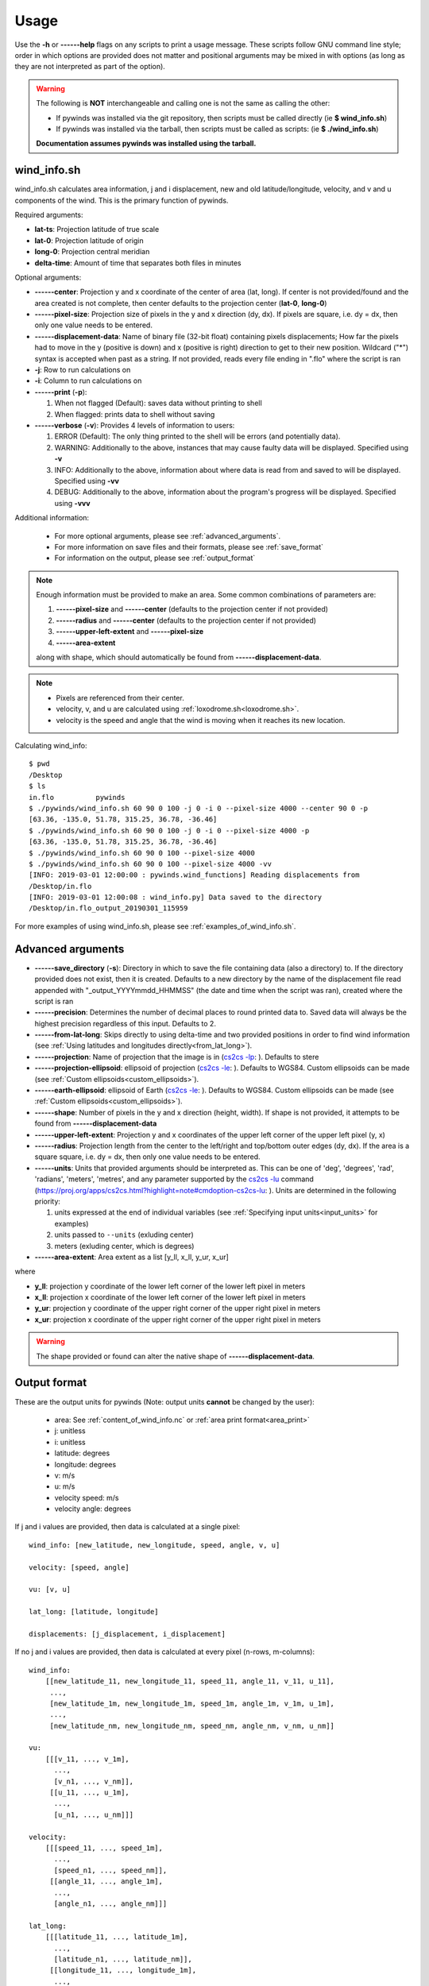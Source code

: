 Usage
=====

Use the **-h** or **------help** flags on any scripts to print a usage message. These scripts follow
GNU command line style; order in which options are provided does not matter and positional arguments may be mixed
in with options (as long as they are not interpreted as part of the option).

.. warning::

    The following is **NOT** interchangeable and calling one is not the same as calling the other:

    * If pywinds was installed via the git repository, then scripts must be called directly (ie **$ wind_info.sh**)
    * If pywinds was installed via the tarball, then scripts must be called as scripts: (ie **$ ./wind_info.sh**)

    **Documentation assumes pywinds was installed using the tarball.**

.. _wind_info.sh:

wind_info.sh
------------
wind_info.sh calculates area information, j and i displacement, new and old latitude/longitude, velocity, and
v and u components of the wind. This is the primary function of pywinds.

Required arguments:

* **lat-ts**: Projection latitude of true scale
* **lat-0**: Projection latitude of origin
* **long-0**: Projection central meridian
* **delta-time**: Amount of time that separates both files in minutes

Optional arguments:

* **------center**: Projection y and x coordinate of the center of area (lat, long). If center is not provided/found
  and the area created is not complete, then center defaults to the projection center (**lat-0**, **long-0**)
* **------pixel-size**: Projection size of pixels in the y and x direction (dy, dx). If pixels are square, i.e. dy = dx,
  then only one value needs to be entered.
* **------displacement-data**: Name of binary file (32-bit float) containing pixels displacements; How far the
  pixels had to move in the y (positive is down) and x (positive is right) direction to get to their new position.
  Wildcard ("*") syntax is accepted when past as a string. If not provided, reads every file ending in ".flo"
  where the script is ran
* **-j**: Row to run calculations on
* **-i**: Column to run calculations on
* **------print** (**-p**):

  1. When not flagged (Default): saves data without printing to shell
  2. When flagged: prints data to shell without saving
* **------verbose** (**-v**): Provides 4 levels of information to users:

  1. ERROR (Default): The only thing printed to the shell will be errors (and potentially data).
  2. WARNING: Additionally to the above, instances that may cause faulty data will be displayed.
     Specified using **-v**
  3. INFO: Additionally to the above, information about where data is read from and saved to will be displayed.
     Specified using **-vv**
  4. DEBUG: Additionally to the above, information about the program's progress will be displayed.
     Specified using **-vvv**

Additional information:

    * For more optional arguments, please see :ref:`advanced_arguments`.
    * For more information on save files and their formats, please see :ref:`save_format`
    * For information on the output, please see :ref:`output_format`

.. _area_information_note:

.. note::

    Enough information must be provided to make an area. Some common combinations of parameters are:

    1. **------pixel-size** and **------center** (defaults to the projection center if not provided)
    2. **------radius** and **------center** (defaults to the projection center if not provided)
    3. **------upper-left-extent** and **------pixel-size**
    4. **------area-extent**

    along with shape, which should automatically be found from **------displacement-data**.

.. note::

    * Pixels are referenced from their center.
    * velocity, v, and u are calculated using :ref:`loxodrome.sh<loxodrome.sh>`.
    * velocity is the speed and angle that the wind is moving when it reaches its new location.

Calculating wind_info::

    $ pwd
    /Desktop
    $ ls
    in.flo	    pywinds
    $ ./pywinds/wind_info.sh 60 90 0 100 -j 0 -i 0 --pixel-size 4000 --center 90 0 -p
    [63.36, -135.0, 51.78, 315.25, 36.78, -36.46]
    $ ./pywinds/wind_info.sh 60 90 0 100 -j 0 -i 0 --pixel-size 4000 -p
    [63.36, -135.0, 51.78, 315.25, 36.78, -36.46]
    $ ./pywinds/wind_info.sh 60 90 0 100 --pixel-size 4000
    $ ./pywinds/wind_info.sh 60 90 0 100 --pixel-size 4000 -vv
    [INFO: 2019-03-01 12:00:00 : pywinds.wind_functions] Reading displacements from
    /Desktop/in.flo
    [INFO: 2019-03-01 12:00:08 : wind_info.py] Data saved to the directory
    /Desktop/in.flo_output_20190301_115959


For more examples of using wind_info.sh, please see :ref:`examples_of_wind_info.sh`.

.. _advanced_arguments:

Advanced arguments
------------------

.. |cs2cs_lu.png| image:: cs2cs_lu
   :target: _static/cs2cs_lu.png

.. |cs2cs_le.png| image:: cs2cs_le
   :target: _static/cs2cs_le.png

.. |cs2cs_lp.png| image:: cs2cs_lp
   :target: _static/cs2cs_lp.png

* **------save_directory** (**-s**): Directory in which to save the file containing data (also a directory) to.
  If the directory provided does not exist, then it is created. Defaults to a new directory by the name of
  the displacement file read appended with "_output_YYYYmmdd_HHMMSS" (the date and time when the script was ran),
  created where the script is ran
* **------precision**: Determines the number of decimal places to round printed data to. Saved data will always
  be the highest precision regardless of this input. Defaults to 2.
* **------from-lat-long**: Skips directly to using delta-time and two provided positions in order to find
  wind information (see :ref:`Using latitudes and longitudes directly<from_lat_long>`).
* **------projection**: Name of projection that the image is in
  (`cs2cs -lp <https://proj.org/apps/cs2cs.html?highlight=note#cmdoption-cs2cs-lp>`_: |cs2cs_lp.png|).
  Defaults to stere
* **------projection-ellipsoid**: ellipsoid of projection
  (`cs2cs -le <https://proj.org/apps/cs2cs.html?highlight=note#cmdoption-cs2cs-le>`_: |cs2cs_le.png|).
  Defaults to WGS84. Custom ellipsoids can be made (see :ref:`Custom ellipsoids<custom_ellipsoids>`).
* **------earth-ellipsoid**: ellipsoid of Earth
  (`cs2cs -le <https://proj.org/apps/cs2cs.html?highlight=note#cmdoption-cs2cs-le>`_: |cs2cs_le.png|).
  Defaults to WGS84. Custom ellipsoids can be made (see :ref:`Custom ellipsoids<custom_ellipsoids>`).
* **------shape**: Number of pixels in the y and x direction (height, width). If shape is not provided,
  it attempts to be found from **------displacement-data**
* **------upper-left-extent**: Projection y and x coordinates of the upper left corner of the upper left pixel (y, x)
* **------radius**: Projection length from the center to the left/right and top/bottom outer edges (dy, dx).
  If the area is a square square, i.e. dy = dx, then only one value needs to be entered.
* **------units**: Units that provided arguments should be interpreted as. This can be
  one of 'deg', 'degrees', 'rad', 'radians', 'meters', 'metres', and any
  parameter supported by the `cs2cs -lu <https://proj4.org/apps/cs2cs.html#cmdoption-cs2cs-lu>`_
  command (`<https://proj.org/apps/cs2cs.html?highlight=note#cmdoption-cs2cs-lu>`_: |cs2cs_lu.png|).
  Units are determined in the following priority:

  1. units expressed at the end of individual variables (see :ref:`Specifying input units<input_units>` for examples)
  2. units passed to ``--units`` (exluding center)
  3. meters (exluding center, which is degrees)
* **------area-extent**: Area extent as a list [y_ll, x_ll, y_ur, x_ur]

where

* **y_ll**: projection y coordinate of the lower left corner of the lower left pixel in meters
* **x_ll**: projection x coordinate of the lower left corner of the lower left pixel in meters
* **y_ur**: projection y coordinate of the upper right corner of the upper right pixel in meters
* **x_ur**: projection x coordinate of the upper right corner of the upper right pixel in meters

.. warning::

    The shape provided or found can alter the native shape of **------displacement-data**.


.. _output_format:

Output format
-------------

These are the output units for pywinds (Note: output units **cannot** be changed by the user):

    * area: See :ref:`content_of_wind_info.nc` or  :ref:`area print format<area_print>`
    * j: unitless
    * i: unitless
    * latitude: degrees
    * longitude: degrees
    * v: m/s
    * u: m/s
    * velocity speed: m/s
    * velocity angle: degrees

If j and i values are provided, then data is calculated at a single pixel:

::

    wind_info: [new_latitude, new_longitude, speed, angle, v, u]

    velocity: [speed, angle]

    vu: [v, u]

    lat_long: [latitude, longitude]

    displacements: [j_displacement, i_displacement]

If no j and i values are provided, then data is calculated at every pixel (n-rows, m-columns):

::

    wind_info:
        [[new_latitude_11, new_longitude_11, speed_11, angle_11, v_11, u_11],
         ...,
         [new_latitude_1m, new_longitude_1m, speed_1m, angle_1m, v_1m, u_1m],
         ...,
         [new_latitude_nm, new_longitude_nm, speed_nm, angle_nm, v_nm, u_nm]]

    vu:
        [[[v_11, ..., v_1m],
          ...,
          [v_n1, ..., v_nm]],
         [[u_11, ..., u_1m],
          ...,
          [u_n1, ..., u_nm]]]

    velocity:
        [[[speed_11, ..., speed_1m],
          ...,
          [speed_n1, ..., speed_nm]],
         [[angle_11, ..., angle_1m],
          ...,
          [angle_n1, ..., angle_nm]]]

    lat_long:
        [[[latitude_11, ..., latitude_1m],
          ...,
          [latitude_n1, ..., latitude_nm]],
         [[longitude_11, ..., longitude_1m],
          ...,
          [longitude_n1, ..., longitude_nm]]]

    displacements:
        [[[j_displacement_11, ..., j_displacement_1m],
          ...,
          [j_displacement_n1, ..., j_displacement_nm]],
         [[i_displacement_11, ..., i_displacement_1m],
          ...,
          [i_displacement_n1, ..., i_displacement_nm]]]

.. _area_print:

Area is printed in a different format than it is saved::

    projection:
    lat-ts (degrees):
    lat-0 (degrees):
    long-0 (degrees):
    equatorial-radius (meters):
    eccentricity:
    inverse-flattening:
    shape:
    area-extent (degrees):
    pixel-size (meters):
    center (degrees):


.. _save_format:

Save format
-----------

wind_info.sh saves data to ::

    Text files: polar_stereographic.txt, j_displacement.txt, i_displacement.txt,
                new_latitude.txt, new_longitude.txt, old_latitude.txt, old_longitude.txt,
                v.txt, u.txt, speed.txt, angle.txt, wind_info.txt

    netcdf4 file: wind_info.nc


**All files are saved to --save_directory (see :ref:`advanced_arguments`)**

.. note::

    Data is saved in the order given by "Text files" above, which means that if not enough information
    was provided or an error occurs, data up to that point will be saved.

.. note::

    If re-saving data or saving data with the same **displacement-data** name, it is best to manually
    delete or rename the directory that old data was saved to. This ensures that the directory only
    contains that file's data (in conjunction with the above note).

Text files:

    * Text files are saved as comma separated files (except for polar-stereographic.txt
      which is the same format as it is in wind_info.nc). Numbers are rounded to 2 decimal places.

    * For examples of what the text files looks like, please see :ref:`content_of_text_files`.

wind_info.nc:

    * wind_info.nc is a netcdf4 file saved using 32-bit floats which follows
      `CF-1.7 conventions <http://cfconventions.org/Data/cf-conventions/cf-conventions-1.7/build/apf.html>`_.

    * Each variable listed under "Text files" at the top of this section is saved to wind_info.nc by the same
      name as their .txt counterparts.

    * For an example of what wind_info.nc looks like, please see :ref:`content_of_wind_info.nc`.

Additional utility methods
--------------------------

None of these functions can save data, thus they **do not** have the **------print**/**-p** argument.
They have similar or identical arguments to wind_info.sh

* **vu.sh**: Prints just the v and u components of the wind. Same arguments as wind_info.sh

::

    $ pwd
    /Desktop
    $ ls
    in.flo	    pywinds
    $ ./pywinds/vu.sh 60 90 0 100 -j 0 -i 0 --pixel-size 4000
    [36.78, -36.46]


* **velocity.sh**: Prints just the velocity of the wind. Same arguments as wind_info.sh

::

    $ pwd
    /Desktop
    $ ls
    in.flo	    pywinds
    $ ./pywinds/velocity.sh 60 90 0 100 -j 0 -i 0 --pixel-size 4000
    [51.78, 315.25]



* **lat_long.sh**: Prints just the latitude and longitude of the pixels. If displacements data is provided,
  then old_latitude and old_longitude are calculated, else new_latitude and new_longitude are calculated.
  Same arguments as wind_info.sh but does not take **delta-time** as an argument.

::

    $ pwd
    /Desktop
    $ ls
    in.flo	    pywinds
    $ ./pywinds/lat_long.sh 60 90 0 -j 0 -i 0 --pixel-size 4000 --shape 1000 1000
    [63.36, -135.0]
    $ ./pywinds/lat_long.sh 60 90 0 -j 0 -i 0 --pixel-size 4000 --displacement-data in.flo
    [61.38, -130.77]


* **displacements.sh**: Prints just the j and i displacements of the pixels. Does not take **delta-time**
  as an argument. All other required arguments for wind_info.sh are optional arguments.

::

    $ pwd
    /Desktop
    $ ls
    in.flo	    pywinds
    $ ./pywinds/displacements.sh -j 0 -i 0
    [-2.53, 76.8]


* **area.sh**: Prints information about the projection given. Same arguments as
  wind_info.sh but does not take **delta-time** as an argument.

::

    $ pwd
    /Desktop
    $ ls
    in.flo	    pywinds
    $ ./pywinds/area.sh 60 90 0 --pixel-size 4000
    projection: stere
    lat-ts: 60.0
    lat-0: 90.0
    long-0: 0.0
    equatorial-radius: 6378137.0
    eccentricity: 0.08
    inverse-flattening: 298.26
    shape: [1000, 1000]
    area-extent: [63.33, -45.0, 63.33, 135.0]
    pixel-size: [4000.0, 4000.0]
    center: [90.0, 0.0]


You can use area.sh on a file containing displacements to see what shape it is,
even if the area is not completely defined, as shown in :ref:`advanced_examples`.

.. _loxodrome.sh:

* **loxodrome.sh**: Prints the distance, forward bearing, and back bearing between
  two points on the earth provided in latitude and longitude as calculated from the rhumb line.
  This is the angle and distance one would travel if direction is continuously updated.

::

    $ ls
    pywinds
    $ ./pywinds/loxodrome.sh 60 130 61 131
    [124234.33, 26.25, 206.25]

The inverse may be set to True in order to find a given latitude and longitude if given a starting
position, distance, and forward bearing to the new position.

::

    $ ls
    pywinds
    $ ./pywinds/loxodrome.sh 60 130 124234.33 26.25 --inverse
    [61.0, 131.0, 206.25]


* **geodesic.sh**: Prints the shortest distance, initial bearing, and back bearing between
  two points on the earth provided in latitude and longitude as calculated from the great circle arc.
  This is the angle and distance one would travel if walking in a straight line without adjusting their course.

::

    $ ls
    pywinds
    $ ./pywinds/geodesic.sh 60 130 61 131
    [124233.13, 25.82, 206.69]

The inverse may be set to True in order to find a given latitude and longitude if given a starting
position, distance, and initial bearing to the new position.

::

    $ ls
    pywinds
    $ ./pywinds/geodesic.sh 60 130 124233.13 25.82 --inverse
    [61.0, 131.0, 206.69]


* **position_to_pixel.sh**: Returns the pixel that a provided latitude and longitude correspond to on a user
  provided area.

::

    $ ls
    in.flo	    pywinds
    $ ./pywinds/position_to_pixel.sh 60 90 0 80 45 --pixel-size 4 km
    [684.18, 684.18]

Understanding error messages from scripts
-----------------------------------------

All error messages follow one of these two formats::

    1) traceback
       error

    2) usage
       error


The first implies that the command line was understood, but an error occurred down the line due to incorrect
data, not enough information provided, etc.

The second implies that there was a problem reading the command line: not all positional arguments provided,
incorrect formatting, etc.

.. note::

    Remember that you can always enter **-h** or **------help** for more usage detail.

Please see :ref:`error_messages` in Examples.


